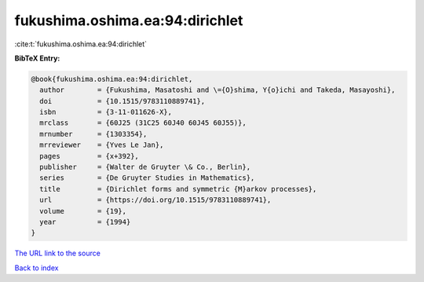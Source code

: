 fukushima.oshima.ea:94:dirichlet
================================

:cite:t:`fukushima.oshima.ea:94:dirichlet`

**BibTeX Entry:**

.. code-block:: bibtex

   @book{fukushima.oshima.ea:94:dirichlet,
     author        = {Fukushima, Masatoshi and \={O}shima, Y{o}ichi and Takeda, Masayoshi},
     doi           = {10.1515/9783110889741},
     isbn          = {3-11-011626-X},
     mrclass       = {60J25 (31C25 60J40 60J45 60J55)},
     mrnumber      = {1303354},
     mrreviewer    = {Yves Le Jan},
     pages         = {x+392},
     publisher     = {Walter de Gruyter \& Co., Berlin},
     series        = {De Gruyter Studies in Mathematics},
     title         = {Dirichlet forms and symmetric {M}arkov processes},
     url           = {https://doi.org/10.1515/9783110889741},
     volume        = {19},
     year          = {1994}
   }

`The URL link to the source <https://doi.org/10.1515/9783110889741>`__


`Back to index <../By-Cite-Keys.html>`__
